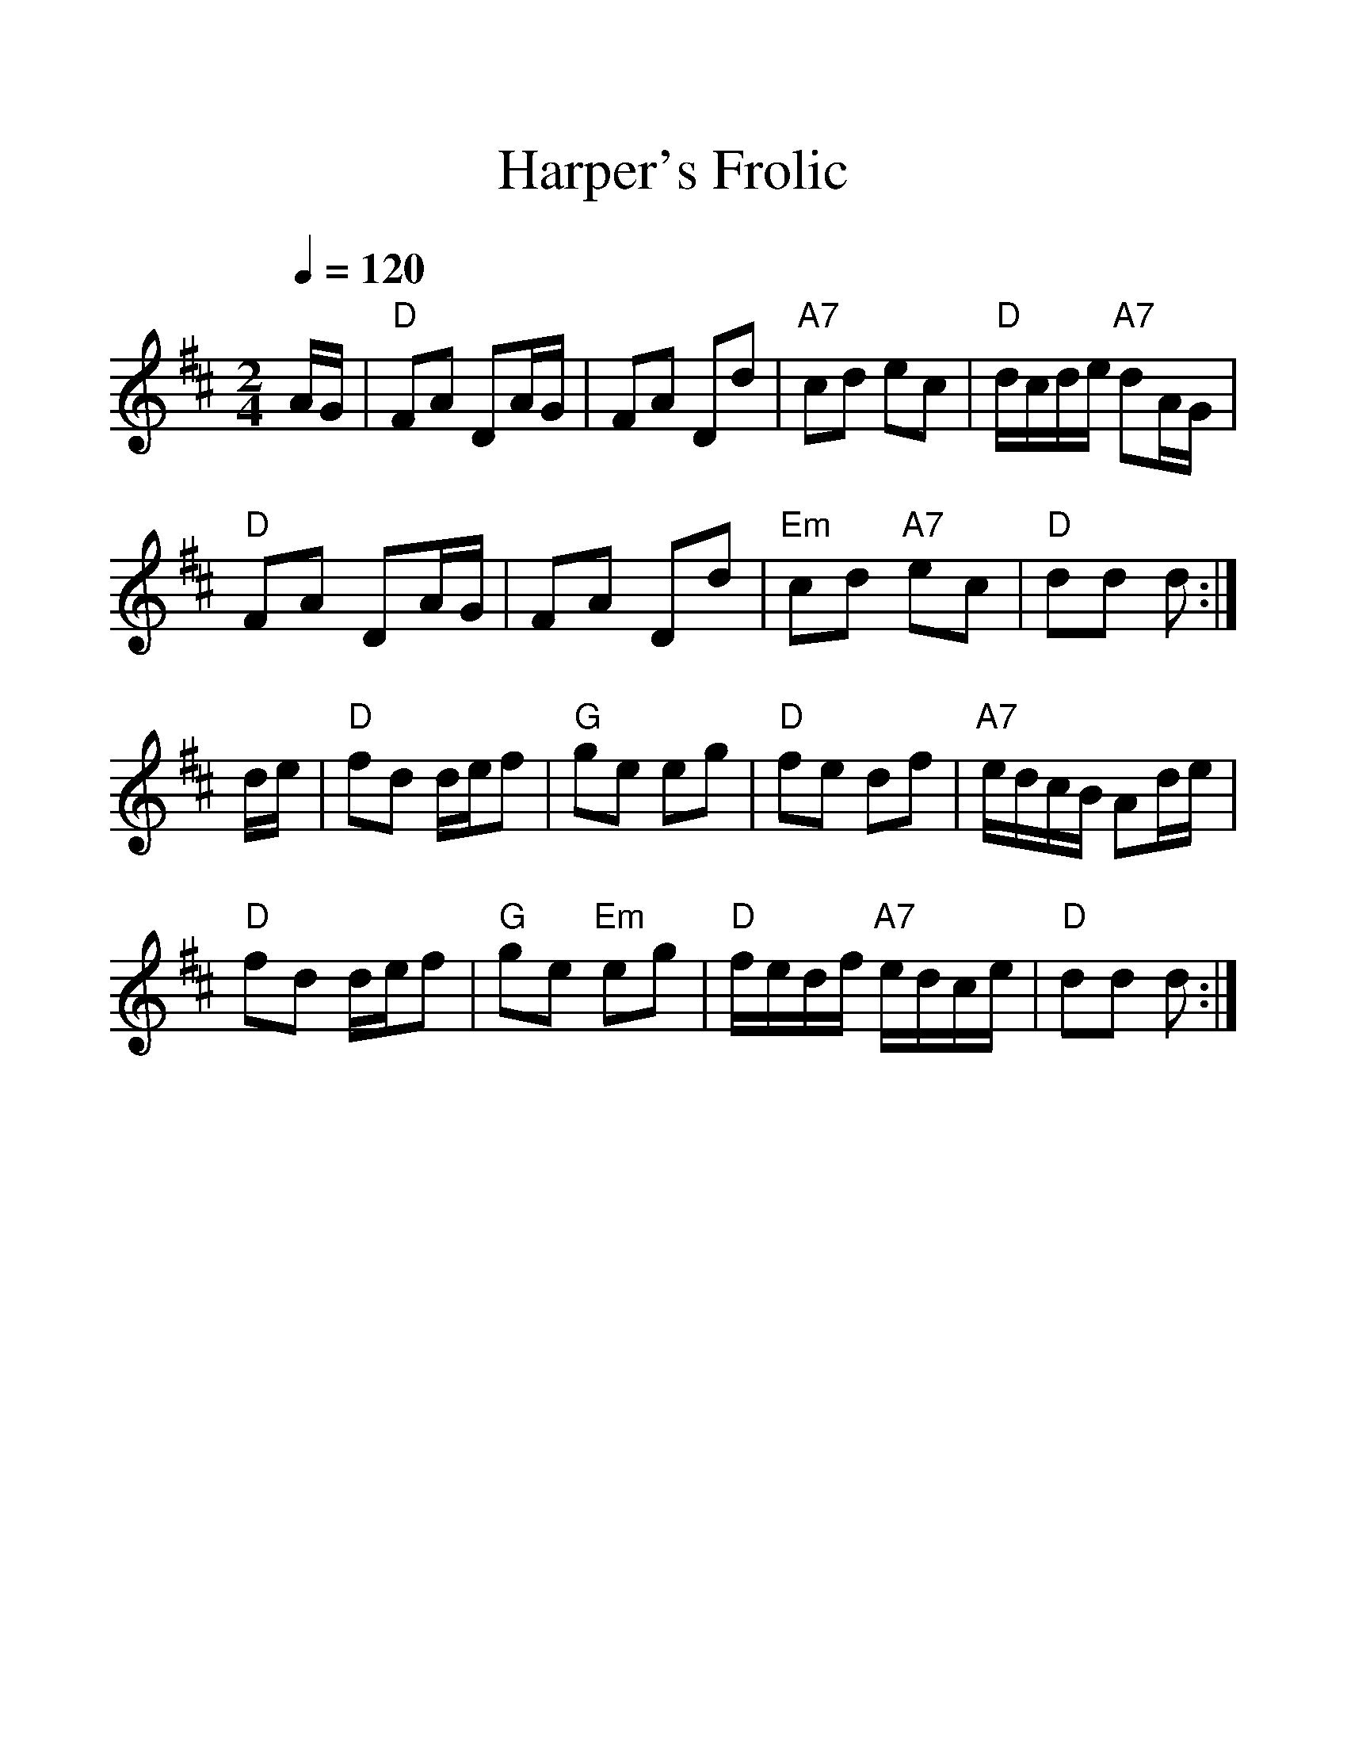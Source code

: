 %%scale 1.3
%%format dulcimer.fmt
X: 1
T:Harper's Frolic
S:Jim Coon to CoMandoList TOW
R:reel
M:2/4
L:1/8
Q:1/4=120
F:http://www.mandozine.com/music/TOW.txt	 2009-02-03 23:51:00 UT
K:D
A/G/|"D"FA DA/G/|FA Dd|
"A7"cd ec|"D"d/c/d/e/ "A7"dA/G/|!
"D"FA DA/G/|FA Dd|
"Em"cd "A7"ec|"D"dd d:|!
d/e/|"D"fd d/e/f|"G"ge eg|
"D"fe df|"A7"e/d/c/B/ Ad/e/|!
"D"fd d/e/f|"G"ge "Em"eg|
"D"f/e/d/f/ "A7"e/d/c/e/|"D"dd d:|
